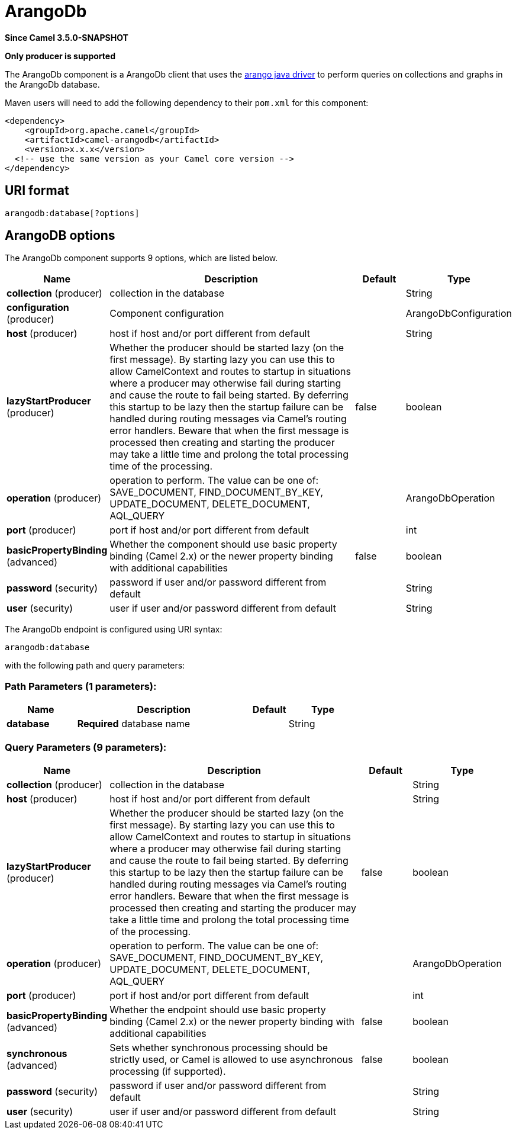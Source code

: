 [[arangodb-component]]
= ArangoDb Component
//THIS FILE IS COPIED: EDIT THE SOURCE FILE:
:page-source: components/camel-arangodb/src/main/docs/arangodb-component.adoc
:docTitle: ArangoDb
:artifactId: camel-arangodb
:description: Perform operations on ArangoDb documents, collections and graphs.
:since: 3.5.0-SNAPSHOT
:supportLevel: Preview
:component-header: Only producer is supported

*Since Camel {since}*

*{component-header}*

The ArangoDb component is a ArangoDb client that uses the https://github.com/arangodb/arangodb-java-driver[arango java driver] to perform queries on collections and graphs in the ArangoDb database.

Maven users will need to add the following dependency to their `pom.xml`
for this component:

[source,xml]
------------------------------------------------------------
<dependency>
    <groupId>org.apache.camel</groupId>
    <artifactId>camel-arangodb</artifactId>
    <version>x.x.x</version>
  <!-- use the same version as your Camel core version -->
</dependency>
------------------------------------------------------------


== URI format

[source,java]
---------------------------
arangodb:database[?options]
---------------------------

== ArangoDB options


// component options: START
The ArangoDb component supports 9 options, which are listed below.



[width="100%",cols="2,5,^1,2",options="header"]
|===
| Name | Description | Default | Type
| *collection* (producer) | collection in the database |  | String
| *configuration* (producer) | Component configuration |  | ArangoDbConfiguration
| *host* (producer) | host if host and/or port different from default |  | String
| *lazyStartProducer* (producer) | Whether the producer should be started lazy (on the first message). By starting lazy you can use this to allow CamelContext and routes to startup in situations where a producer may otherwise fail during starting and cause the route to fail being started. By deferring this startup to be lazy then the startup failure can be handled during routing messages via Camel's routing error handlers. Beware that when the first message is processed then creating and starting the producer may take a little time and prolong the total processing time of the processing. | false | boolean
| *operation* (producer) | operation to perform. The value can be one of: SAVE_DOCUMENT, FIND_DOCUMENT_BY_KEY, UPDATE_DOCUMENT, DELETE_DOCUMENT, AQL_QUERY |  | ArangoDbOperation
| *port* (producer) | port if host and/or port different from default |  | int
| *basicPropertyBinding* (advanced) | Whether the component should use basic property binding (Camel 2.x) or the newer property binding with additional capabilities | false | boolean
| *password* (security) | password if user and/or password different from default |  | String
| *user* (security) | user if user and/or password different from default |  | String
|===
// component options: END

// endpoint options: START
The ArangoDb endpoint is configured using URI syntax:

----
arangodb:database
----

with the following path and query parameters:

=== Path Parameters (1 parameters):


[width="100%",cols="2,5,^1,2",options="header"]
|===
| Name | Description | Default | Type
| *database* | *Required* database name |  | String
|===


=== Query Parameters (9 parameters):


[width="100%",cols="2,5,^1,2",options="header"]
|===
| Name | Description | Default | Type
| *collection* (producer) | collection in the database |  | String
| *host* (producer) | host if host and/or port different from default |  | String
| *lazyStartProducer* (producer) | Whether the producer should be started lazy (on the first message). By starting lazy you can use this to allow CamelContext and routes to startup in situations where a producer may otherwise fail during starting and cause the route to fail being started. By deferring this startup to be lazy then the startup failure can be handled during routing messages via Camel's routing error handlers. Beware that when the first message is processed then creating and starting the producer may take a little time and prolong the total processing time of the processing. | false | boolean
| *operation* (producer) | operation to perform. The value can be one of: SAVE_DOCUMENT, FIND_DOCUMENT_BY_KEY, UPDATE_DOCUMENT, DELETE_DOCUMENT, AQL_QUERY |  | ArangoDbOperation
| *port* (producer) | port if host and/or port different from default |  | int
| *basicPropertyBinding* (advanced) | Whether the endpoint should use basic property binding (Camel 2.x) or the newer property binding with additional capabilities | false | boolean
| *synchronous* (advanced) | Sets whether synchronous processing should be strictly used, or Camel is allowed to use asynchronous processing (if supported). | false | boolean
| *password* (security) | password if user and/or password different from default |  | String
| *user* (security) | user if user and/or password different from default |  | String
|===
// endpoint options: END
